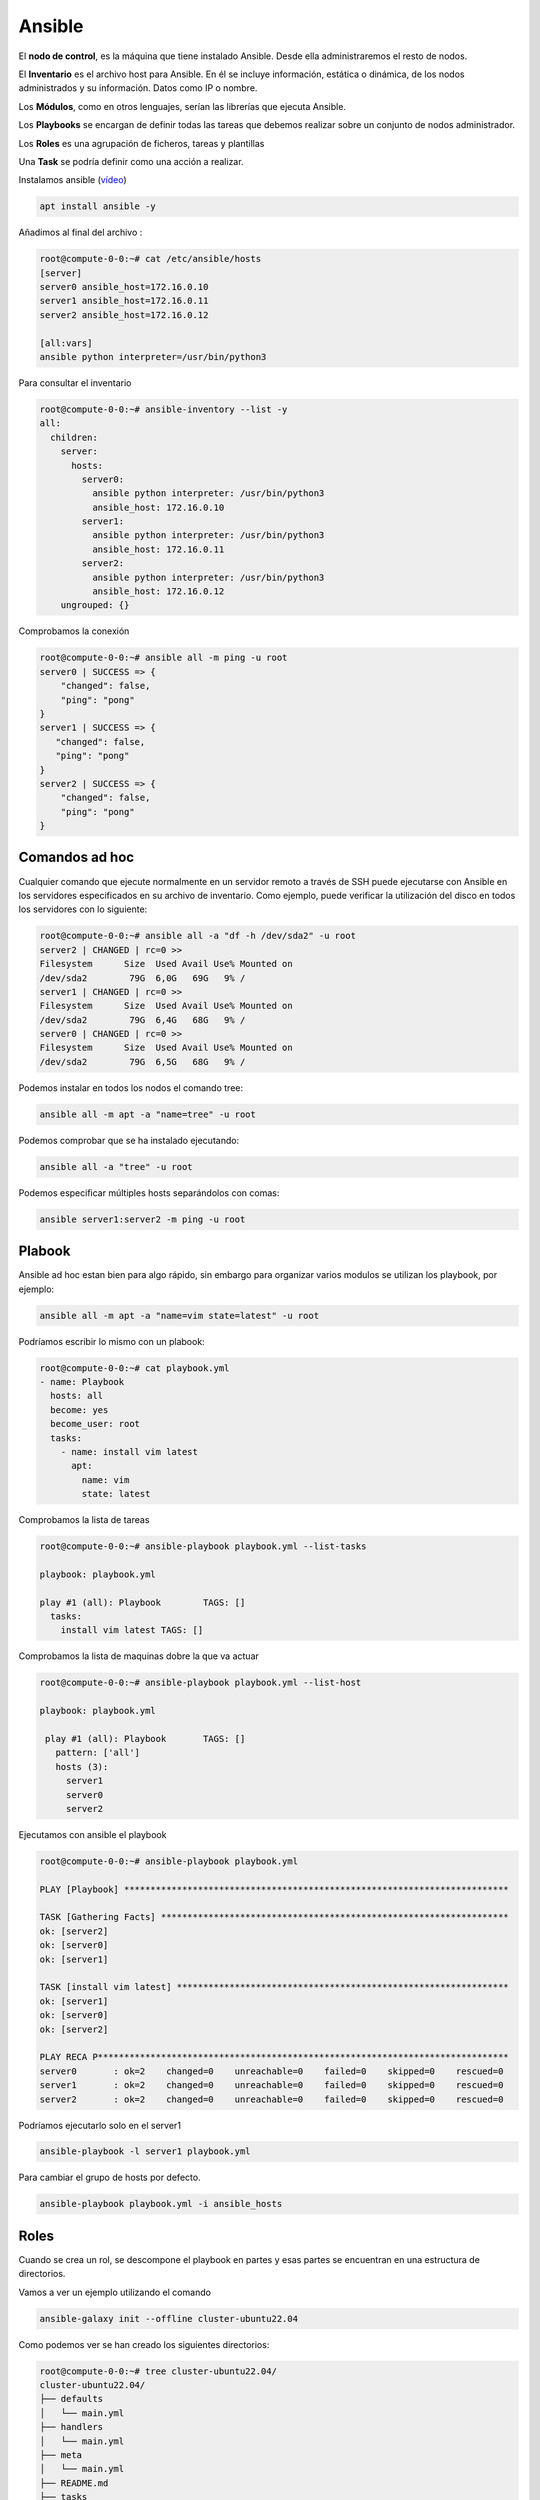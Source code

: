 *******
Ansible
*******

El **nodo de control**, es la máquina que tiene instalado Ansible. Desde ella administraremos el resto de nodos.

El **Inventario** es el archivo host para Ansible. En él se incluye información, estática o dinámica, de los nodos administrados y su información. Datos como IP o nombre.

Los **Módulos**, como en otros lenguajes, serían las librerías que ejecuta Ansible.

Los **Playbooks** se encargan de definir todas las tareas que debemos realizar sobre un conjunto de nodos administrador.

Los **Roles** es una agrupación de ficheros, tareas y plantillas

Una **Task** se podría definir como una acción a realizar.

Instalamos ansible (`vídeo <https://mediateca.educa.madrid.org/video/5hh37p3a38n692o8>`_)

.. code-block:: bash

 apt install ansible -y

Añadimos al final del archivo :

.. code-block:: bash

 root@compute-0-0:~# cat /etc/ansible/hosts 
 [server]
 server0 ansible_host=172.16.0.10
 server1 ansible_host=172.16.0.11
 server2 ansible_host=172.16.0.12
 
 [all:vars]
 ansible python interpreter=/usr/bin/python3


Para consultar el inventario

.. code-block:: bash

 root@compute-0-0:~# ansible-inventory --list -y 
 all:
   children:
     server:
       hosts:
         server0:
           ansible python interpreter: /usr/bin/python3
           ansible_host: 172.16.0.10
         server1:
           ansible python interpreter: /usr/bin/python3
           ansible_host: 172.16.0.11
         server2:
           ansible python interpreter: /usr/bin/python3
           ansible_host: 172.16.0.12
     ungrouped: {}


Comprobamos la conexión

.. code-block:: bash

 root@compute-0-0:~# ansible all -m ping -u root
 server0 | SUCCESS => {
     "changed": false,
     "ping": "pong"
 }
 server1 | SUCCESS => {
    "changed": false,
    "ping": "pong"
 }
 server2 | SUCCESS => {
     "changed": false,
     "ping": "pong"
 }



Comandos ad hoc
************************

Cualquier comando que ejecute normalmente en un servidor remoto a través de SSH puede ejecutarse con Ansible en los servidores especificados en su archivo de inventario. Como ejemplo, puede verificar la utilización del disco en todos los servidores con lo siguiente:

.. code-block:: bash

 root@compute-0-0:~# ansible all -a "df -h /dev/sda2" -u root
 server2 | CHANGED | rc=0 >>
 Filesystem      Size  Used Avail Use% Mounted on
 /dev/sda2        79G  6,0G   69G   9% /
 server1 | CHANGED | rc=0 >>
 Filesystem      Size  Used Avail Use% Mounted on
 /dev/sda2        79G  6,4G   68G   9% /
 server0 | CHANGED | rc=0 >>
 Filesystem      Size  Used Avail Use% Mounted on
 /dev/sda2        79G  6,5G   68G   9% /


Podemos instalar en todos los nodos el comando tree:

.. code-block:: bash

 ansible all -m apt -a "name=tree" -u root

Podemos comprobar que se ha instalado ejecutando:

.. code-block:: bash

 ansible all -a "tree" -u root

Podemos especificar múltiples hosts separándolos con comas:

.. code-block:: bash

 ansible server1:server2 -m ping -u root

Plabook
*******

Ansible ad hoc estan bien para algo rápido, sin embargo para organizar varios modulos se utilizan los playbook, por ejemplo:

.. code-block:: bash

 ansible all -m apt -a "name=vim state=latest" -u root

Podríamos escribir lo mismo con un plabook:

.. code-block:: bash

 root@compute-0-0:~# cat playbook.yml
 - name: Playbook
   hosts: all
   become: yes
   become_user: root
   tasks:
     - name: install vim latest
       apt:
         name: vim
         state: latest

Comprobamos la lista de tareas

.. code-block:: bash

 root@compute-0-0:~# ansible-playbook playbook.yml --list-tasks
 
 playbook: playbook.yml

 play #1 (all): Playbook	TAGS: []
   tasks:
     install vim latest	TAGS: []
     
Comprobamos la lista de maquinas dobre la que va actuar 

.. code-block:: bash

 root@compute-0-0:~# ansible-playbook playbook.yml --list-host

 playbook: playbook.yml

  play #1 (all): Playbook	TAGS: []
    pattern: ['all']
    hosts (3):
      server1
      server0
      server2
      

Ejecutamos con ansible el playbook

.. code-block:: bash

 root@compute-0-0:~# ansible-playbook playbook.yml 

 PLAY [Playbook] *************************************************************************
 
 TASK [Gathering Facts] ******************************************************************
 ok: [server2]
 ok: [server0]
 ok: [server1]

 TASK [install vim latest] ***************************************************************
 ok: [server1]
 ok: [server0]
 ok: [server2]

 PLAY RECA P******************************************************************************
 server0       : ok=2    changed=0    unreachable=0    failed=0    skipped=0    rescued=0   
 server1       : ok=2    changed=0    unreachable=0    failed=0    skipped=0    rescued=0   
 server2       : ok=2    changed=0    unreachable=0    failed=0    skipped=0    rescued=0   


Podríamos ejecutarlo solo en el server1

.. code-block:: bash

 ansible-playbook -l server1 playbook.yml
 
Para cambiar el grupo de hosts por defecto.

.. code-block:: bash

 ansible-playbook playbook.yml -i ansible_hosts 
 
 
Roles
*****

Cuando se crea un rol, se descompone el playbook en partes y esas partes se encuentran en una estructura de directorios.

Vamos a ver un ejemplo utilizando el comando

.. code-block:: bash

 ansible-galaxy init --offline cluster-ubuntu22.04

Como podemos ver se han creado los siguientes directorios:

.. code-block:: bash

 root@compute-0-0:~# tree cluster-ubuntu22.04/
 cluster-ubuntu22.04/
 ├── defaults
 │   └── main.yml
 ├── handlers
 │   └── main.yml
 ├── meta
 │   └── main.yml
 ├── README.md
 ├── tasks
 │   └── main.yml
 ├── tests
 │   ├── inventory
 │   └── test.yml
 └── vars
     └── main.yml

 6 directories, 8 files

Los diversos archivos main.yml contienen contenido dependiendo de su ubicación en la estructura de directorios que se muestra arriba. Por ejemplo, vars/main.yml hace referencia a variables, handlers/main.yaml describe controladores, y así sucesivamente.

Las variables se pueden establecer en vars/main.yml o defaults/main.yml, pero no en ambos lugares.

Para programar los roles podemos utilizar un control de versiones como es el git, además podemos publicarlo y luego indexarlo desde   https://galaxy.ansible.com/, para su posterior instalación.